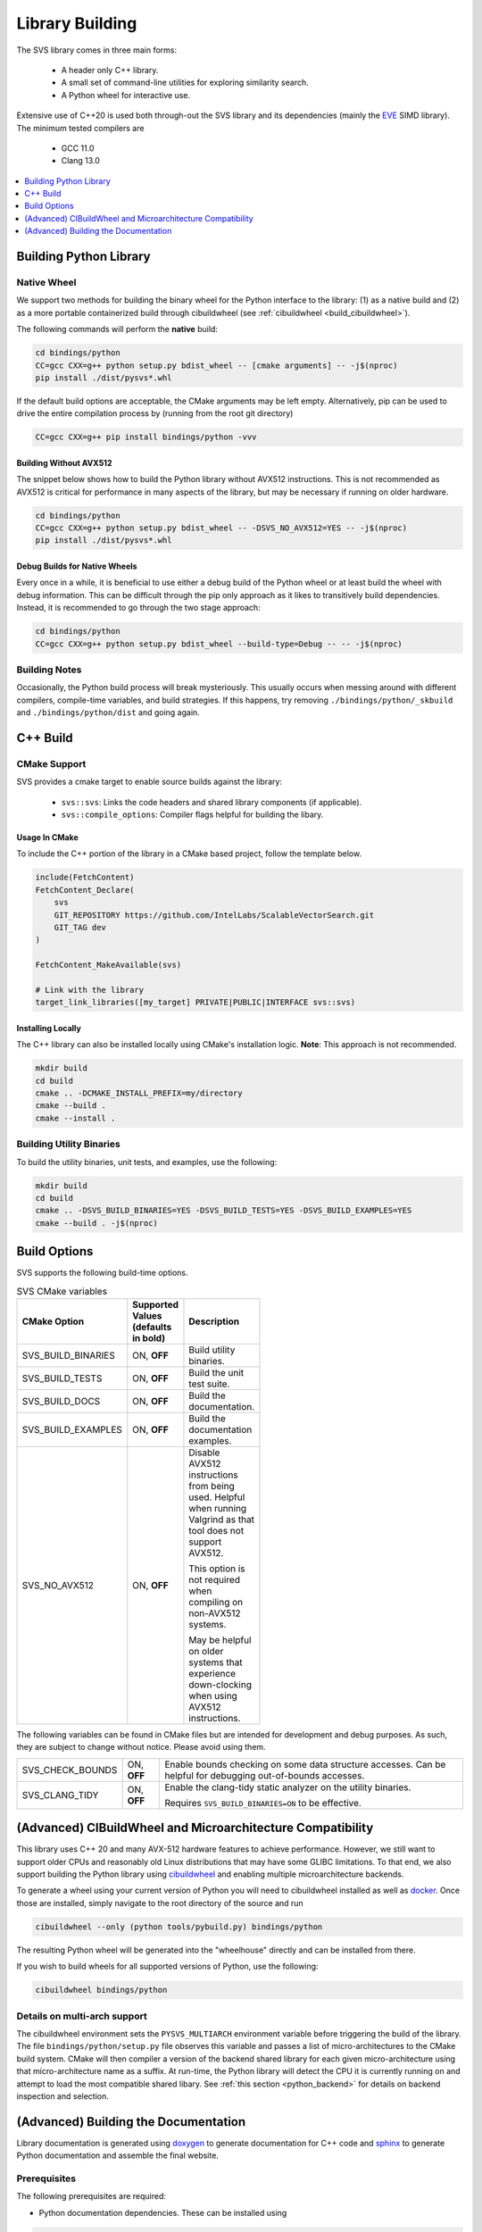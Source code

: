 .. _build:

Library Building
****************
The SVS library comes in three main forms:

    * A header only C++ library.
    * A small set of command-line utilities for exploring similarity search.
    * A Python wheel for interactive use.

Extensive use of C++20 is used both through-out the SVS library and its dependencies (mainly the `EVE <https://github.com/jfalcou/eve>`_ SIMD library).
The minimum tested compilers are

    * GCC 11.0
    * Clang 13.0

.. contents::
   :local:
   :depth: 1


.. _building_python_library:

Building Python Library
=======================

Native Wheel
------------

We support two methods for building the binary wheel for the Python interface to the library: (1) as a native build and (2) as a more portable containerized build through cibuildwheel (see :ref:`cibuildwheel <build_cibuildwheel>`).

The following commands will perform the **native** build:

.. code-block:: sh

   cd bindings/python
   CC=gcc CXX=g++ python setup.py bdist_wheel -- [cmake arguments] -- -j$(nproc)
   pip install ./dist/pysvs*.whl

If the default build options are acceptable, the CMake arguments may be left empty.
Alternatively, pip can be used to drive the entire compilation process by (running from the root git directory)

.. code-block:: sh

   CC=gcc CXX=g++ pip install bindings/python -vvv

Building Without AVX512
^^^^^^^^^^^^^^^^^^^^^^^

The snippet below shows how to build the Python library without AVX512 instructions.
This is not recommended as AVX512 is critical for performance in many aspects of the library, but may be necessary if running on older hardware.

.. code-block:: sh

   cd bindings/python
   CC=gcc CXX=g++ python setup.py bdist_wheel -- -DSVS_NO_AVX512=YES -- -j$(nproc)
   pip install ./dist/pysvs*.whl

Debug Builds for Native Wheels
^^^^^^^^^^^^^^^^^^^^^^^^^^^^^^

Every once in a while, it is beneficial to use either a debug build of the Python wheel or at least build the wheel with debug information.
This can be difficult through the pip only approach as it likes to transitively build dependencies.
Instead, it is recommended to go through the two stage approach:

.. code-block:: sh

   cd bindings/python
   CC=gcc CXX=g++ python setup.py bdist_wheel --build-type=Debug -- -- -j$(nproc)

Building Notes
--------------

Occasionally, the Python build process will break mysteriously.
This usually occurs when messing around with different compilers, compile-time variables, and build strategies.
If this happens, try removing ``./bindings/python/_skbuild`` and ``./bindings/python/dist`` and going again.

C++ Build
=========

.. _cpp_cmake_support:

CMake Support
-------------

SVS provides a cmake target to enable source builds against the library:

    * ``svs::svs``: Links the code headers and shared library components (if applicable).
    * ``svs::compile_options``: Compiler flags helpful for building the libary.

Usage In CMake
^^^^^^^^^^^^^^

To include the C++ portion of the library in a CMake based project, follow the template below.

.. code-block:: cmake

    include(FetchContent)
    FetchContent_Declare(
        svs
        GIT_REPOSITORY https://github.com/IntelLabs/ScalableVectorSearch.git
        GIT_TAG dev
    )

    FetchContent_MakeAvailable(svs)

    # Link with the library
    target_link_libraries([my_target] PRIVATE|PUBLIC|INTERFACE svs::svs)

Installing Locally
^^^^^^^^^^^^^^^^^^

The C++ library can also be installed locally using CMake's installation logic.
**Note**: This approach is not recommended.

.. code-block:: sh

   mkdir build
   cd build
   cmake .. -DCMAKE_INSTALL_PREFIX=my/directory
   cmake --build .
   cmake --install .


Building Utility Binaries
-------------------------

To build the utility binaries, unit tests, and examples, use the following:

.. code-block:: sh

    mkdir build
    cd build
    cmake .. -DSVS_BUILD_BINARIES=YES -DSVS_BUILD_TESTS=YES -DSVS_BUILD_EXAMPLES=YES
    cmake --build . -j$(nproc)

Build Options
=============

SVS supports the following build-time options.

.. table:: SVS CMake variables
    :width: 100

    +--------------------+--------------------+-----------------------------------------------+
    | CMake Option       | Supported Values   | Description                                   |
    |                    | (defaults in bold) |                                               |
    +====================+====================+===============================================+
    | SVS_BUILD_BINARIES | ON, **OFF**        | Build utility binaries.                       |
    +--------------------+--------------------+-----------------------------------------------+
    | SVS_BUILD_TESTS    | ON, **OFF**        | Build the unit test suite.                    |
    +--------------------+--------------------+-----------------------------------------------+
    | SVS_BUILD_DOCS     | ON, **OFF**        | Build the documentation.                      |
    +--------------------+--------------------+-----------------------------------------------+
    | SVS_BUILD_EXAMPLES | ON, **OFF**        | Build the documentation examples.             |
    +--------------------+--------------------+-----------------------------------------------+
    | SVS_NO_AVX512      | ON, **OFF**        | Disable AVX512 instructions from being used.  |
    |                    |                    | Helpful when running Valgrind as that tool    |
    |                    |                    | does not support AVX512.                      |
    |                    |                    |                                               |
    |                    |                    | This option is not required when compiling on |
    |                    |                    | non-AVX512 systems.                           |
    |                    |                    |                                               |
    |                    |                    | May be helpful on older systems that          |
    |                    |                    | experience down-clocking when using AVX512    |
    |                    |                    | instructions.                                 |
    +--------------------+--------------------+-----------------------------------------------+

The following variables can be found in CMake files but are intended for development and debug purposes.
As such, they are subject to change without notice.
Please avoid using them.

+--------------------+--------------------+-----------------------------------------------+
| SVS_CHECK_BOUNDS   | ON, **OFF**        | Enable bounds checking on some data structure |
|                    |                    | accesses. Can be helpful for debugging        |
|                    |                    | out-of-bounds accesses.                       |
+--------------------+--------------------+-----------------------------------------------+
| SVS_CLANG_TIDY     | ON, **OFF**        | Enable the clang-tidy static analyzer on the  |
|                    |                    | utility binaries.                             |
|                    |                    |                                               |
|                    |                    | Requires ``SVS_BUILD_BINARIES=ON`` to be      |
|                    |                    | effective.                                    |
+--------------------+--------------------+-----------------------------------------------+


.. _build_cibuildwheel:

(Advanced) CIBuildWheel and Microarchitecture Compatibility
===========================================================

This library uses C++ 20 and many AVX-512 hardware features to achieve performance.
However, we still want to support older CPUs and reasonably old Linux distributions that may have some GLIBC limitations.
To that end, we also support building the Python library using `cibuildwheel <https://cibuildwheel.readthedocs.io/en/stable/>`_ and enabling multiple microarchitecture backends.

To generate a wheel using your current version of Python you will need to cibuildwheel installed as well as `docker <https://www.docker.com/>`_.
Once those are installed, simply navigate to the root directory of the source and run

.. code-block:: sh

    cibuildwheel --only (python tools/pybuild.py) bindings/python

The resulting Python wheel will be generated into the "wheelhouse" directly and can be installed from there.

If you wish to build wheels for all supported versions of Python, use the following:

.. code-block:: sh

    cibuildwheel bindings/python

Details on multi-arch support
-----------------------------

The cibuildwheel environment sets the ``PYSVS_MULTIARCH`` environment variable before triggering the build of the library.
The file ``bindings/python/setup.py`` file observes this variable and passes a list of micro-architectures to the CMake build system.
CMake will then compiler a version of the backend shared library for each given micro-architecture using that micro-architecture name as a suffix.
At run-time, the Python library will detect the CPU it is currently running on and attempt to load the most compatible shared libary.
See :ref:`this section <python_backend>` for details on backend inspection and selection.

(Advanced) Building the Documentation
=====================================

Library documentation is generated using `doxygen <https://www.doxygen.nl/>`_ to generate documentation for C++ code and `sphinx <https://www.sphinx-doc.org/en/master/>`_ to generate Python documentation and assemble the final website.

Prerequisites
-------------

The following prerequisites are required:

* Python documentation dependencies. These can be installed using

.. code-block:: sh

   pip install -U -r docs/requirements.txt

* Doxygen version 1.9.2 or higher (for C++ 20 support).
  Precompiled binaries are available `at this link <https://www.doxygen.nl/download.html>`_.

* The pysvs :ref:`Python module <building_python_library>` built and installed.

Building
--------

Run the following series of commands to set-up and build the documentation.

.. code-block:: sh

    mkdir build_doc && cd build_doc
    cmake .. -DSVS_BUILD_DOCS=YES -DDoxygen_ROOT="path/to/doxygen/bin"
    make

Alternatively, if pysvs has been installed in a non-standard directory, the final command will be

.. code-block:: sh

   PYTHONPATH="path/to/pysvs/dir" make